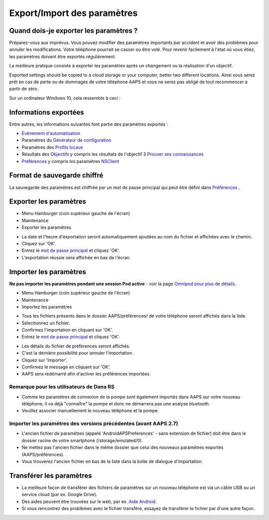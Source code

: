 Export/Import des paramètres
**************************************************

Quand dois-je exporter les paramètres ?
==================================================
Préparez-vous aux imprévus. Vous pouvez modifier des paramètres importants par accident et avoir des problèmes pour annuler les modifications. Votre téléphone pourrait se casser ou être volé. Pour revenir facilement à l'état où vous étiez, les paramètres doivent être exportés régulièrement.

La meilleure pratique consiste à exporter les paramètres après un changement ou la réalisation d'un objectif. 

Exported settings should be copied to a cloud storage or your computer, better two different locations. Ainsi vous serez prêt en cas de perte ou de dommages de votre téléphone AAPS et vous ne serez pas obligé de tout recommencer à partir de zéro.

Sur un ordinateur Windows 10, cela ressemble à ceci :
  
.. image:: ../images/AAPS_ExImportSettingsWin.png
  :alt: AndroidAPS Préférences téléphone connecté à l'ordinateur

Informations exportées
==================================================
Entre autres, les informations suivantes font partie des paramètres exportés :

* `Evènement d'automatisation <../Usage/Automation.html>`_
* Paramètres du `Générateur de configuration <../Configuration/Config-Builder.html>`_
* Paramètres des `Profils locaux <../Configuration/Config-Builder.html#profil-local-recommande>`_
* Résultats des `Objectifs <../Usage/Objectives.html>`_ y compris les résultats de l'objectif 3 `Prouver ses connaissances <../Usage/Objectives.html#objectif-3-prouver-ses-connaissances>`_
* `Préférences <../Configuration/Preferences.html>`__ y compris les paramètres `NSClient <../Configuration/Preferences.html#nsclient>`_

Format de sauvegarde chiffré
==================================================
La sauvegarde des paramètres est chiffrée par un mot de passe principal qui peut être défini dans `Préférences <../Configuration/Preferences.html#mot-de-passe-principal>`__ .


Exporter les paramètres
==================================================
* Menu Hamburger (coin supérieur gauche de l'écran)
* Maintenance
* Exporter les paramètres

.. image:: ../images/AAPS_ExportSettings1.png
  :alt: AndroidAPS exporter les paramètres 1

* La date et l'heure d'exportation seront automatiquement ajoutées au nom du fichier et affichées avec le chemin.
* Cliquez sur 'OK'.
* Entrez le `mot de passe principal <../Configuration/Preferences.html#mot-de-passe-principal>`__ et cliquez 'OK'.
* L'exportation réussie sera affichée en bas de l'écran.

.. image:: ../images/AAPS_ExportSettings2.png
  :alt: AndroidAPS exporter les paramètres 2
  
Importer les paramètres
==================================================
**Ne pas importer les paramètres pendant une session Pod active** - voir la page `Omnipod pour plus de détails <../Configuration/OmnipodEros.html#importer-les-parametres-aaps-de-versions-precedentes>`_.

* Menu Hamburger (coin supérieur gauche de l'écran)
* Maintenance
* Importez les paramètres

.. image:: ../images/AAPS_ImportSettings1.png
  :alt: AndroidAPS importer les paramètres 1

* Tous les fichiers présents dans le dossier AAPS/préférences/ de votre téléphone seront affichés dans la liste.
* Sélectionnez un fichier.
* Confirmez l'importation en cliquant sur 'OK'.
* Entrez le `mot de passe principal <../Configuration/Preferences.html#mot-de-passe-principal>`__ et cliquez 'OK'.

.. image:: ../images/AAPS_ImportSettings2.png
  :alt: AndroidAPS importer les paramètres 2

* Les détails du fichier de préférences seront affichés.
* C'est la dernière possibilité pour annuler l'importation.
* Cliquez sur 'Importer'.
* Confirmez le message en cliquant sur 'OK'.
* AAPS sera redémarré afin d'activer les préférences importées.

Remarque pour les utilisateurs de Dana RS
------------------------------------------------------------
* Comme les paramètres de connexion de la pompe sont également importés dans AAPS sur votre nouveau téléphone, il va déjà "connaître" la pompe et donc ne démarrera pas une analyse bluetooth. 
* Veuillez associer manuellement le nouveau téléphone et la pompe.

Importer les paramètres des versions précédentes (avant AAPS 2.7)
------------------------------------------------------------
* L'ancien fichier de paramètres (appelé 'AndroidAPSPreferences' - sans extension de fichier) doit être dans le dossier racine de votre smartphone (/storage/emulated/0).
* Ne mettez pas l'ancien fichier dans le même dossier que celui des nouveaux paramètres exportés (AAPS/préférences).
* Vous trouverez l'ancien fichier en bas de la liste dans la boîte de dialogue d'importation.

Transférer les paramètres
==================================================
* La meilleure façon de transférer des fichiers de paramètres sur un nouveau téléphone est via un câble USB ou un service cloud (par ex. Google Drive).
* Des aides peuvent être trouvées sur le web, par ex. `Aide Android <https://support.google.com/android/answer/9064445?hl=fr>`_.
* Si vous rencontrez des problèmes avec le fichier transféré, essayez de transférer le fichier par d'une autre façon.
